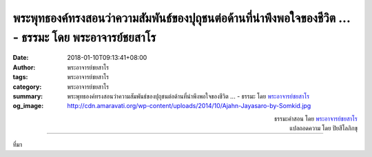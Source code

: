 พระพุทธองค์ทรงสอนว่าความสัมพันธ์ของปุถุชนต่อด้านที่น่าพึงพอใจของชีวิต ... - ธรรมะ โดย พระอาจารย์ชยสาโร
##############################################################################################

:date: 2018-01-10T09:13:41+08:00
:author: พระอาจารย์ชยสาโร
:tags: พระอาจารย์ชยสาโร
:category: พระอาจารย์ชยสาโร
:summary: พระพุทธองค์ทรงสอนว่าความสัมพันธ์ของปุถุชนต่อด้านที่น่าพึงพอใจของชีวิต ...
          - ธรรมะ โดย `พระอาจารย์ชยสาโร`_
:og_image: http://cdn.amaravati.org/wp-content/uploads/2014/10/Ajahn-Jayasaro-by-Somkid.jpg


.. raw:: html

  <p>พระพุทธองค์ทรงสอนว่าความสัมพันธ์ของปุถุชนต่อด้านที่น่าพึงพอใจของชีวิต เช่น วัยหนุ่ม และสุขภาพแข็งแรง มีอาการคล้ายความลุ่มหลงมัวเมาชนิดหนึ่ง  เราทึกทักว่าสิ่งดีๆ ในชีวิตจะเป็นเช่นนั้นตลอดไป หลงลืมความเป็นอนิจจัง ส่งผลให้เราคิด พูด ทำไปในทิศทางที่สร้างทุกข์ให้ตนและผู้อื่น </p><p> ด้วยเหตุนี้พระพุทธองค์จึงทรงสอนให้เราหมั่นเตือนตนเองว่า<br/> ๑. เรามีความแก่เป็นธรรมดา จะล่วงพ้นความแก่ไปไม่ได้<br/> ๒. เรามีความเจ็บไข้เป็นธรรมดา จะล่วงพ้นความเจ็บไข้ไปไม่ได้<br/> ๓. เรามีความตายเป็นธรรมดา จะล่วงพ้นความตายไปไม่ได้<br/> ๔. ไม่ว่าเร็วหรือช้า เราจะต้องพลัดพรากจากทุกคนและทุกสิ่งที่เป็นที่รักที่เจริญใจของเรา<br/> ๕. เรามีกรรมเป็นของของตน มีกรรมเป็นผู้ให้ผล มีกรรมเป็นแดนเกิด มีกรรมเป็นผู้ติดตาม มีกรรมเป็นที่พึ่งอาศัย  เราทำกรรมอันใดไว้ ดีก็ตาม ชั่วก็ตาม เราจักต้องได้รับผลตกทอดแห่งกรรมนั้น</p><p> ความรุนแรงของความรู้สึกต่อต้านบทพิจารณาเหล่านี้เป็นเครื่องวัดอาการมัวเมาของเรา การอยู่กับความจริงทำให้จิตของเราแจ่มใสไม่มึนเมา</p>

.. container:: align-right

  | ธรรมะคำสอน โดย `พระอาจารย์ชยสาโร`_
  | แปลถอดความ โดย ปิยสีโลภิกขุ

.. image:: https://scontent.fkhh1-2.fna.fbcdn.net/v/t31.0-8/26220659_1421850097923672_3388610014499569223_o.jpg?oh=1fcb88cc00de32078502e8546e9099cc&oe=5AF6A059
   :align: center
   :alt: พระพุทธองค์ทรงสอนว่าความสัมพันธ์ของปุถุชนต่อด้านที่น่าพึงพอใจของชีวิต

----

ที่มา

.. raw:: html

  <iframe src="https://www.facebook.com/plugins/post.php?href=https%3A%2F%2Fwww.facebook.com%2Fjayasaro.panyaprateep.org%2Fposts%2F1421850097923672%3A0" width="auto" height="551" style="border:none;overflow:hidden" scrolling="no" frameborder="0" allowTransparency="true"></iframe>

.. _พระอาจารย์ชยสาโร: https://th.wikipedia.org/wiki/พระฌอน_ชยสาโร
